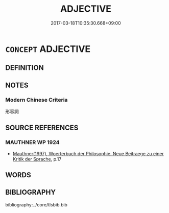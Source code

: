 # -*- mode: mandoku-tls-view -*-
#+TITLE: ADJECTIVE
#+DATE: 2017-03-18T10:35:30.668+09:00        
#+STARTUP: content
* =CONCEPT= ADJECTIVE
:PROPERTIES:
:CUSTOM_ID: uuid-8340bf11-3a66-497e-bfb3-4a1cabb41081
:TR_ZH: 形容詞
:END:
** DEFINITION



** NOTES

*** Modern Chinese Criteria
形容詞

** SOURCE REFERENCES
*** MAUTHNER WP 1924
 - [[cite:MAUTHNER-WP-1924][Mauthner(1997), Woerterbuch der Philosophie. Neue Beitraege zu einer Kritik der Sprache]], p.17

** WORDS
   :PROPERTIES:
   :VISIBILITY: children
   :END:
** BIBLIOGRAPHY
bibliography:../core/tlsbib.bib
